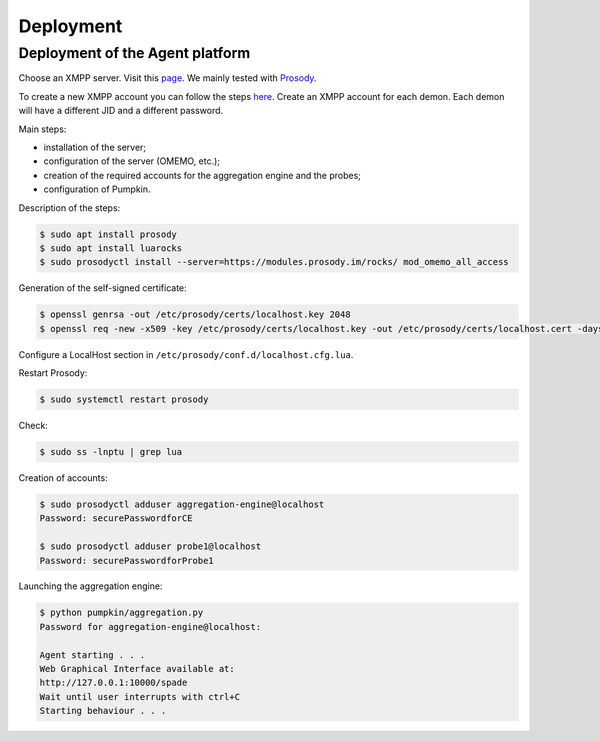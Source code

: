 Deployment
==========

Deployment of the Agent platform
--------------------------------

Choose an XMPP server. Visit this `page <https://xmpp.org/software/servers.html>`_.
We mainly tested with `Prosody <https://prosody.im>`_.

To create a new XMPP account you can follow the steps
`here <https://xmpp.org/getting-started/>`_.
Create an XMPP account for each demon.
Each demon will have a different JID and a different password.

Main steps:

- installation of the server;
- configuration of the server (OMEMO, etc.);
- creation of the required accounts for the aggregation engine and the probes;
- configuration of Pumpkin.

Description of the steps:

.. code-block:: bash

    $ sudo apt install prosody
    $ sudo apt install luarocks
    $ sudo prosodyctl install --server=https://modules.prosody.im/rocks/ mod_omemo_all_access


Generation of the self-signed certificate:

.. code-block:: bash

    $ openssl genrsa -out /etc/prosody/certs/localhost.key 2048
    $ openssl req -new -x509 -key /etc/prosody/certs/localhost.key -out /etc/prosody/certs/localhost.cert -days 1095

Configure a LocalHost section in ``/etc/prosody/conf.d/localhost.cfg.lua``.


Restart Prosody:

.. code-block:: bash

    $ sudo systemctl restart prosody


Check:

.. code-block:: bash

    $ sudo ss -lnptu | grep lua


Creation of accounts:

.. code-block:: bash

    $ sudo prosodyctl adduser aggregation-engine@localhost
    Password: securePasswordforCE

    $ sudo prosodyctl adduser probe1@localhost
    Password: securePasswordforProbe1



Launching the aggregation engine:

.. code-block:: bash

    $ python pumpkin/aggregation.py
    Password for aggregation-engine@localhost:

    Agent starting . . .
    Web Graphical Interface available at:
    http://127.0.0.1:10000/spade
    Wait until user interrupts with ctrl+C
    Starting behaviour . . .
